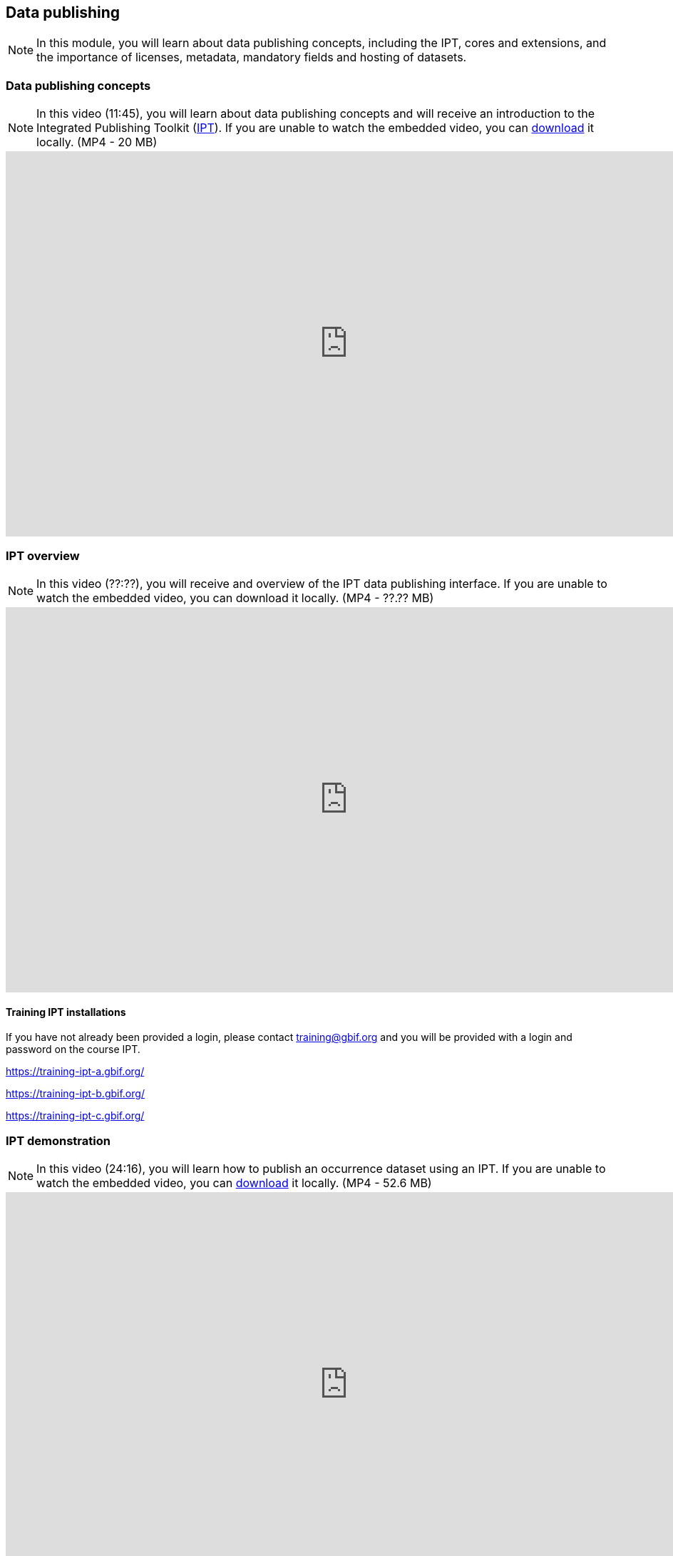 [multipage-level=2]

== Data publishing
[NOTE.objectives]
In this module, you will learn about data publishing concepts, including the IPT, cores and extensions, and the importance of licenses, metadata, mandatory fields and hosting of datasets.

=== Data publishing concepts
[NOTE.presentation]
In this video (11:45), you will learn about data publishing concepts and will receive an introduction to the Integrated Publishing Toolkit (https://www.gbif.org/ipt[IPT^]).
If you are unable to watch the embedded video, you can link:../videos/Data_publishing_concepts.mp4[download^,opts=download] it locally. (MP4 - 20 MB)

video::b9O0d9ukjSQ[youtube,height=540,width=960,align=center]

=== IPT overview
[NOTE.presentation]
In this video (??:??), you will receive and overview of the IPT data publishing interface.
If you are unable to watch the embedded video, you can download it locally. (MP4 - ??.?? MB)

video::xxxxxxxx[youtube,height=540,width=960,align=center]

==== Training IPT installations

If you have not already been provided a login, please contact training@gbif.org and you will be provided with a login and password on the course IPT.

https://training-ipt-a.gbif.org/[^]

https://training-ipt-b.gbif.org/[^]

https://training-ipt-c.gbif.org/[^]

=== IPT demonstration
[NOTE.presentation]
In this video (24:16), you will learn how to publish an occurrence dataset using an IPT.
If you are unable to watch the embedded video, you can link:../videos/IPT_demo.mp4[download^,opts=download] it locally. (MP4 - 52.6 MB)

video::eDH9IoTrMVE[youtube,height=540,width=960,align=center]

=== Exercise 4
[NOTE.activity]
In this exercise, you will publish an occurrence dataset using the IPT.

Read <<scenario,USE CASE I>> (if you haven't already).

*Data publishing*

After cleaning the data in the Poales dataset, the team considers that publishing the data online through the GBIF network could be a good way to make this effort visible. You have been requested to lead that publishing work, based on the dataset.

. At this point, you need an account on one of the <<Training IPT installations,course IPTs>>. 
If you have not already been provided a login, please contact training@gbif.org and you will be provided with a login and password on one of the course IPTs.
. Download link:../exercise-data/UC1-4-poales-publishing.csv[UC1-4-poales-publishing.csv,opts=download]. (233.5 KB)
. Use the assigned IPT installation and publish this file.
. Use the previously downloaded exercise sheet to provide your answers.

=== Review

[NOTE.quiz]
Quiz yourself on the concepts learned in this section.

// Note the lack of empty lines between the end of the question (....) and the start of the next question
// (. What…) is required, so I have added // comments to help separate them.
// The + connects the question into the numbered list item, see https://docs.asciidoctor.org/asciidoc/latest/lists/continuation/

****
// Question 1
. What does data publishing mean in the context of GBIF?
+
[question, mc]
....

- [ ] Exporting a csv file of your cleaned data that you can share with your colleagues
- [ ] Writing an article describing your data, and the protocol(s) you used to collect, capture and clean them
- [x] Making your biodiversity dataset(s) publicly accessible and discoverable in a standardized format
....
// Question 2
. What is an IPT?
+
[question, mc]
....

- [ ] a tool that helps you manage & correct your data
- [x] a tool that helps you publish your data to GBIF
- [x] a tool that helps you produce a Data paper
....
// Question 3
. Which Creative Commons licences and waivers are recommended by GBIF for data publication?
+
[question, mc]
....

- [ ] CC-BY, CC-BY-SA and CC-BY-ND
- [x] CC0, CC-BY and CC-BY-NC
- [ ] CC0, CC-BY and CC-BY-SA
....
// Question 4
. What are the three Cores from which you can choose for an IPT resource?
+
[question, mc]
....

- [ ] Metadata Core, Occurrence Core, Multimedia Core
- [ ] Taxon Core, Collection Core, MeasurementOrFact Core
- [x] Occurrence Core, Taxon Core, Event Core
....
// Question 5
. How many Extensions files can a dataset have?
+
[question, mc]
....

- [ ] zero
- [ ] one
- [x] as many as needed
....
****
